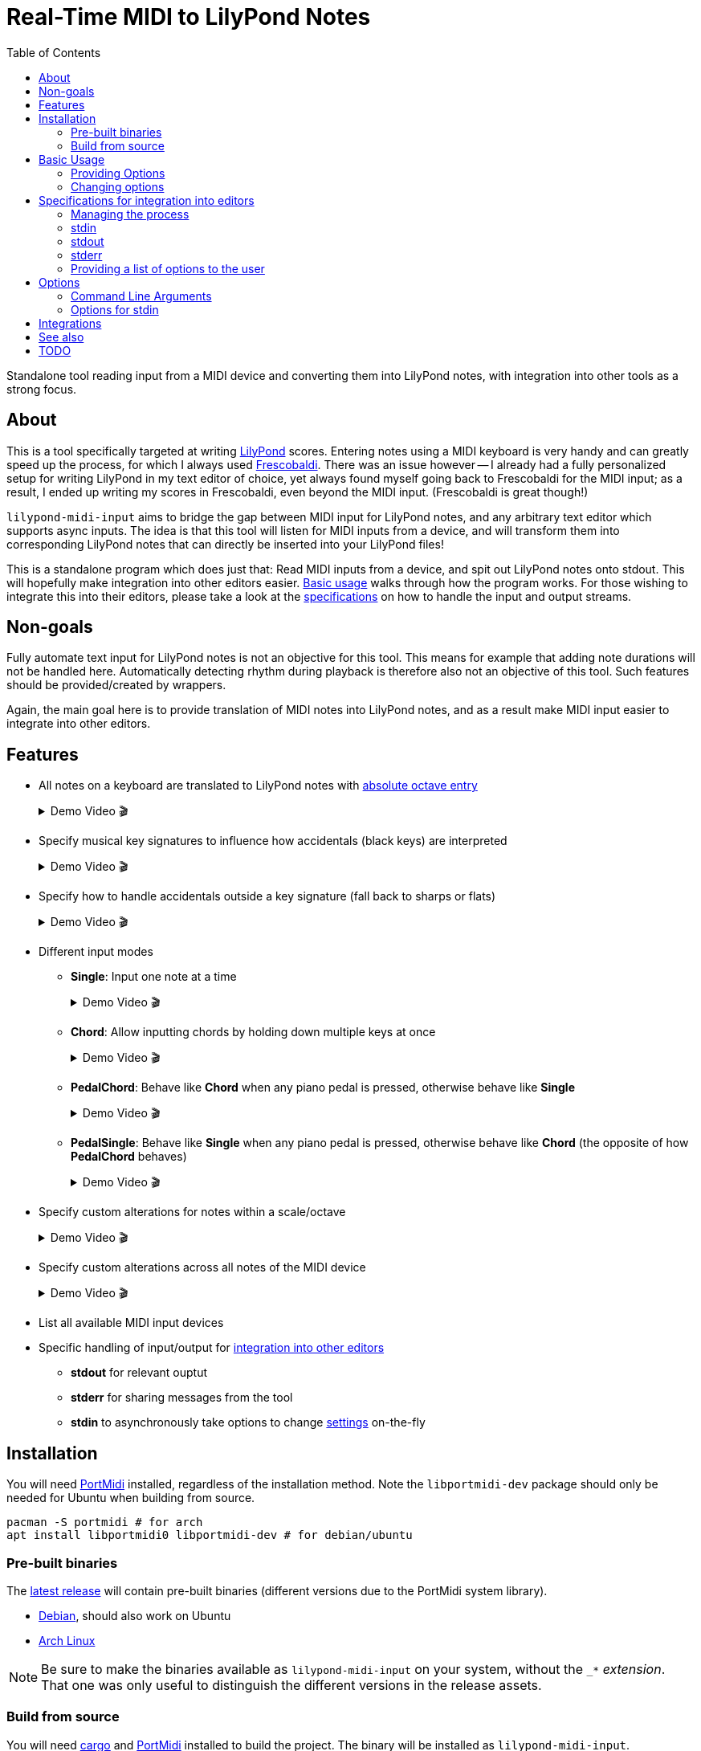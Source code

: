 // :source-highlighter: highlight.js
:source-highlighter: rouge

:u-lilypond: https://lilypond.org/
:u-lilypond-absolute-octave: https://lilypond.org/doc/v2.24/Documentation/notation/writing-pitches#absolute-octave-entry
:u-frescobaldi: https://frescobaldi.org/
:u-nvim-midi: https://github.com/niveK77pur/midi-input.nvim
:u-portmidi: https://github.com/PortMidi/PortMidi
:u-cargo: https://doc.rust-lang.org/cargo/getting-started/installation.html

:f-macros: link:./src/lily/macros.rs
:f-keysignature: link:./src/lily/keysignature.rs
:f-accidentals: link:./src/lily/accidentals.rs
:f-lib: link:./src/lib.rs

:videoicon: 🎬
:videoattr: width=100%, opts=autoplay

:toc:
= Real-Time MIDI to LilyPond Notes

Standalone tool reading input from a MIDI device and converting them into LilyPond notes, with integration into other tools as a strong focus.

[#about]
== About

This is a tool specifically targeted at writing {u-lilypond}[LilyPond] scores. Entering notes using a MIDI keyboard is very handy and can greatly speed up the process, for which I always used {u-frescobaldi}[Frescobaldi]. There was an issue however -- I already had a fully personalized setup for writing LilyPond in my text editor of choice, yet always found myself going back to Frescobaldi for the MIDI input; as a result, I ended up writing my scores in Frescobaldi, even beyond the MIDI input. (Frescobaldi is great though!)

`lilypond-midi-input` aims to bridge the gap between MIDI input for LilyPond notes, and any arbitrary text editor which supports async inputs. The idea is that this tool will listen for MIDI inputs from a device, and will transform them into corresponding LilyPond notes that can directly be inserted into your LilyPond files!

This is a standalone program which does just that: Read MIDI inputs from a device, and spit out LilyPond notes onto stdout. This will hopefully make integration into other editors easier. <<basic-usage, Basic usage>> walks through how the program works. For those wishing to integrate this into their editors, please take a look at the <<specifications-for-integration-into-editors, specifications>> on how to handle the input and output streams.

[#non-goals]
== Non-goals

Fully automate text input for LilyPond notes is not an objective for this tool. This means for example that adding note durations will not be handled here. Automatically detecting rhythm during playback is therefore also not an objective of this tool. Such features should be provided/created by wrappers.

Again, the main goal here is to provide translation of MIDI notes into LilyPond notes, and as a result make MIDI input easier to integrate into other editors.

[#features]
== Features

* All notes on a keyboard are translated to LilyPond notes with {u-lilypond-absolute-octave}[absolute octave entry]
+
[%collapsible]
.Demo Video {videoicon}
====
=====
A chromatic scale being played across the entire piano, with their corresponding LilyPond notes being output.

video::https://github.com/niveK77pur/lilypond-midi-input/assets/10981161/73df64d5-a655-419b-83ac-b1c9ec716c68[{videoattr}]
=====
====

* Specify musical key signatures to influence how accidentals (black keys) are interpreted
+
[%collapsible]
.Demo Video {videoicon}
====
=====
Shows the following keys

*** C major
*** A minor (harmonic minor), note the G sharp note
*** B major, note all black keys being sharps
*** G sharp minor (harmonic minor), note the G natural being output as F double-sharp
*** C flat major, note all black keys being flats
*** B flat minor (harmonic minor)

video::https://github.com/niveK77pur/lilypond-midi-input/assets/10981161/f497f7fb-b359-47de-8989-aebc5b036c00[{videoattr}]
=====
====

* Specify how to handle accidentals outside a key signature (fall back to sharps or flats)
+
[%collapsible]
.Demo Video {videoicon}
====
=====
*** Example in *F major* which has a B flat
+
video::https://github.com/niveK77pur/lilypond-midi-input/assets/10981161/73929e51-cbc8-446d-8134-a693d13d0a5c[{videoattr}]

*** Example in *G major* which has an F sharp 
+
video::https://github.com/niveK77pur/lilypond-midi-input/assets/10981161/7f6e7d9e-98aa-4542-aeb7-51b9ad6c1644[{videoattr}]
=====
====

* Different input modes

** *Single*: Input one note at a time
+
[%collapsible]
.Demo Video {videoicon}
====
=====
*** Shows a scale being played
*** Shows a chord being played and how it inserts only single notes (even if all are held)
*** Shows long held notes to highlight that notes are inserted as soon as key is *pressed*

video::https://github.com/niveK77pur/lilypond-midi-input/assets/10981161/488a5208-3380-4b0a-a1bf-7a1492855e73[{videoattr}]
=====
====

** *Chord*: Allow inputting chords by holding down multiple keys at once
+
[%collapsible]
.Demo Video {videoicon}
====
=====
*** Shows a chord being played and how it is inserted after releasing the keys
*** Shows notes being held, while pressing new ones and releasing others, highlighting that notes will be aggregated until everything is released
*** Shows long held notes to highlight notes are inserted as soon as all keys are *released*

video::https://github.com/niveK77pur/lilypond-midi-input/assets/10981161/7c90c9f5-005e-42c9-ad3b-84d9c1fdd41f[{videoattr}]
=====
====

** *PedalChord*: Behave like *Chord* when any piano pedal is pressed, otherwise behave like *Single*
+
[%collapsible]
.Demo Video {videoicon}
====
=====
*** Shows chord being played without pedal, behaving like *Single*
*** Shows chord being with pedal, behaving like **Chord*

video::https://github.com/niveK77pur/lilypond-midi-input/assets/10981161/0d85ebc8-bc4e-45e0-affe-1b81cf1959df[{videoattr}]
=====
====

** *PedalSingle*: Behave like *Single* when any piano pedal is pressed, otherwise behave like *Chord* (the opposite of how *PedalChord* behaves)
+
[%collapsible]
.Demo Video {videoicon}
====
=====
*** Shows chord being played without pedal, behaving like **Chord**
*** Shows chord being played with pedal, behaving like **Single**

video::https://github.com/niveK77pur/lilypond-midi-input/assets/10981161/c3c95c70-6d19-4f3e-bf65-5b201f04fd1e[{videoattr}]
=====
====

* Specify custom alterations for notes within a scale/octave
+
[%collapsible]
.Demo Video {videoicon}
====
=====
*** Shows every C being replaced by `YO`
*** Shows every B being replaced by `BYE`

video::https://github.com/niveK77pur/lilypond-midi-input/assets/10981161/25768d2f-2940-43b2-9c19-5e5c774723c2[{videoattr}]
=====
====

* Specify custom alterations across all notes of the MIDI device
+
[%collapsible]
.Demo Video {videoicon}
====
=====
*** Shows one specific C being replaced by `YO`
*** Shows one specific B being replaced by `BYE`

video::https://github.com/niveK77pur/lilypond-midi-input/assets/10981161/1ace10b7-6eea-4b5b-8184-ec2952ff0429[{videoattr}]
=====
====

* List all available MIDI input devices

* Specific handling of input/output for <<specifications-for-integration-into-editors, integration into other editors>>
** *stdout* for relevant ouptut
** *stderr* for sharing messages from the tool
** *stdin* to asynchronously take options to change <<options-for-stdin, settings>> on-the-fly


[#installation]
== Installation

You will need https://github.com/PortMidi/PortMidi[PortMidi] installed, regardless of the installation method. Note the `libportmidi-dev` package should only be needed for Ubuntu when building from source.

[,sh]
----
pacman -S portmidi # for arch
apt install libportmidi0 libportmidi-dev # for debian/ubuntu
----

[#pre-built-binaries]
=== Pre-built binaries

The https://github.com/niveK77pur/lilypond-midi-input/releases/latest[latest release] will contain pre-built binaries (different versions due to the PortMidi system library).

* https://github.com/niveK77pur/lilypond-midi-input/releases/latest/download/lilypond-midi-input_debian[Debian], should also work on Ubuntu
* https://github.com/niveK77pur/lilypond-midi-input/releases/latest/download/lilypond-midi-input_archlinux[Arch Linux]

NOTE: Be sure to make the binaries available as `lilypond-midi-input` on your system, without the `++_*++` _extension_. That one was only useful to distinguish the different versions in the release assets.

[#build-from-source]
=== Build from source

You will need {u-cargo}[cargo] and {u-portmidi}[PortMidi] installed to build the project. The binary will be installed as `lilypond-midi-input`.

[,sh]
----
cargo install --path . # inside this repository
----

[#basic-usage]
== Basic Usage

A comprehensive overview of settings and features can be found using the help page. More information can be found <<options, in a later section>>.

[,sh]
----
lilypond-midi-input --help
----

First, you need to specify which MIDI input device this tool should listen to. You can use the following command to get a list of available input devices. Take note of the name for the device of interest, we need to give it to the program to actually run it.

[,sh]
----
$ lilypond-midi-input --list-devices
1) Input: Midi Through Port-0
3) Input: USB-MIDI MIDI 1
4) Input: out
----

Let's say we are interested in the input device listed as number 3 here. You can finally run the tool as follows.

[,sh]
----
lilypond-midi-input "USB-MIDI MIDI 1"
----

NOTE: The name must be an exact match! Leading and trailing spaces in the name are ignored.

To exit, you can simply press `Ctrl+C`.

[#providing-options]
=== Providing Options

As indicated by the `--help` page, you can pass various options via command line flags, which shall not be elaborated on further. It should be mentioned that using command line flags will set the options on start-up and also provides a bit more helpful error messages if arguments are invalid.

The next method discussed will launch the program (with its default values), and allow changing options later. Practically speaking, there really is no major difference between the two methods. If your editor cannot write to this program's stdin stream, you can use these flags as a workaround to relaunch with new settings.

[#changing-options]
=== Changing options

This tool also allows changing/setting the options on-the-fly without restarting the program. To do this, you can directly type into the program's stdin! Meaning that while the program is running, you can simply type commands into the terminal.

Upon successful parsing and execution of the given setting, the program will write a message to stderr, either indicating success or possibly indicating errors. As far as possible, the program tries to inform what has happened (through stderr), as otherwise it is difficult to judge whether the provided settings in stdin where handled correctly or not.

All options here have long and short versions, which the latter are particularly useful when manually typing in the commands into the terminal. A list of options and their values can be found in a <<options, later section>>.

The settings are given in the following form. You can specify one option at a time, or you can provide multiple options at once. A key that takes nested key-value pairs has its value given as `SUBKEY:SUBVALUE` and are comma separated (without spaces). Here are some examples to hopefully clarify.

NOTE: Different options are *space separated*; so currently the values may not contain any spaces. 

----
KEY1=VALUE1
KEY3=SUBKEY1:SUBVALUE1,SUBKEY2:SUBVALUE2
KEY1=VALUE1 KEY2=VALUE2
KEY1=VALUE1 KEY2=VALUE2 KEY3=SUBKEY1:SUBVALUE1,SUBKEY2:SUBVALUE2
----

[#specifications-for-integration-into-editors]
== Specifications for integration into editors

The interaction with this tool happens fully through stdin, stdout and stderr. Here is how each of these streams are used by this tool, allowing you to properly integrate it into your editor.

[#managing-the-process]
=== Managing the process

Spawning the process is ideally done by your editor, so that it can properly manage all the input and output streams.

Specifics on how to interact with each stream is of course dependent on the editor and its capabilities. You can have a look at <<integrations, existing integrations>> for some examples and inspiration.

IMPORTANT: The tool is not capable of exiting by itself (i.e. there is no `exit` command for example). That said, you should try to kill the process in question, which should ideally be done by your editor.

[#stdin]
=== stdin

As mentioned in <<changing-options>>, the stdin solely takes settings as key-value pairs. Upon successful parsing, the corresponding option will be set/updated internally. A corresponding message will also be written to stderr.

For options and their values, please check the <<options, following section>>; for usage examples please check the section <<changing-options>>.

IMPORTANT: If the program is not responding to inputs being sent through stdin, it is possible that you have provided an invalid option which is simply not being parsed and captured. Or, it is possible that your editor also needs to *add a newline* at the end of the message, in order to trigger Rust to actually read the input line.

[#stdout]
=== stdout

This stream should only output data relevant to the task at hand. In the case of `--list-devices`, it will be the list of devices. In the case of a normal execution, stdout will only have LilyPond notes printed as you input notes through your MIDI keyboard.

That said, stdout can be taken as-is. A user could for example be prompted to pick a MIDI device based on the output of `--list-devices`. Most importantly, during normal execution the outputted LilyPond notes can be taken as-is in order to have them inserted into your text editor.

[#stderr]
=== stderr

This stream contains any other message/information that the tool wants to share but should not be taken as text input by the editor. Currently, this counts general information such as a startup message, and indications that values were updated correctly via stdin. In case an option via stdin was invalid, an error message will also be written to stderr.

Errors are printed using the `echoerr!` macro, while other information is printed using the `echoinfo!` macro, the definition of both are found in {f-macros}[this file]. They prefix each line with a `!!` and `::` respectively. This allows your client/editor to filter the messages from stderr according to actual errors or simple information.

[#providing-a-list-of-options-to-the-user]
=== Providing a list of options to the user

The program also provides a `--list-options` flag, which list all available values for a given argument to stdout. The options are space separated, and no particular effort is made towards providing a well typeset output (i.e. as a tabular); the editors should decide how to treat the information.

The first value in the line corresponds to the actual enum variant's name in the Rust code. The second value corresponds to the primary string from which the variant can be created. All following values are additional strings -- usually shorthands -- which can also be used to describe an enum variant. (See also <<options-for-stdin, the table>>).

All the values (without any `"` or `'`) can be used as-is to set an option via stdin. The second value can be used to set options via the command line arguments.

Using this method to display choices in the editor should be preferred as it avoids hardcoding the values. Further, if values should change, be added, or removed, it will require no intervention in the editor, as this tool can list its own options.

[#options]
== Options

[#command-line-arguments]
=== Command Line Arguments

All flags and the values they can take are shown when running the program with the `--help` flag. Thus, they will not be further discussed.

Of importance to point out are the values expected by `--alerations` and `--global-alterations`. Both of these take a list of comma-separated subkey-subvalue pairs, which are mentioned in <<changing-options, a previous section>>. More concrete details are given in <<options-for-stdin, the table>>.

[#options-for-stdin]
=== Options for stdin

The option keys are the exact same as the command line flags but without the leading dashes. There are a few additional shorthands though. Also, the values it can take are a bit more broad compared to what the command line flags allow. Some of the values also allow shorthands. The following table describes the current options and their values. See also <<changing-options>> for examples on how to actually set them.

.Options and values for stdin
[cols="1,1,3,4,3"]
|===
2+h| Options
.2+.^h| Values
.2+.^h| Description
.2+.^h| Example

h| Long
h| Short

| key [[option-key]]
| k
| Can take all strings and enum variant names in the {f-keysignature}[list of available keysignatures]
| Affects how accidentals will be printed depending on the given key signature. In GMajor, an F♯/G♭ will always be printed as `fis` no matter the value of `accidentals`. This can be overridden by alterations.
| `k=BFlatMajor` is equivalent to `key=besM`

| accidentals [[options-accidentals]]
| a
| Can take all strings and enum variant names in the {f-accidentals}[list of accidentals]
| How to print accidentals that are not within the musical key? In the key of FMajor, `sharps` will print a G♯ (gis), whereas `flats` will print an A♭ (aes).
| `a=sharps` is equivalent to `a=s`

| mode [[options-mode]]
| m
| Can take all strings and enum variant names in the {f-lib}[list of input modes]
| How to handle MIDI input? `Single` will only read one single note at a time as they are pressed. `Chord` will print a LilyPond chord after all notes were released. `PedalChord` merges both, behaving like `Chord` when any of the three pedals are pressed, and behaving like `Single` when all pedals are released. `PedalSingle` inverts the behaviour.
| `mode=Pedal` is equivalent to `m=p`

| alterations [[options-alterations]]
| alt
| Subkey-subvalue pairs. I.e. `key:value` or `key1:value1,key2:value2,...`. The key must be an integer between 0 and 11 inclusive, the value is considered a string (may not contain spaces). Trailing `+` or `-` in the value can be used to adjust the octave up or down respectively. Multiple consecutive trailing `+` or `-` can be used to adjust multiple octaves.
| Set custom alterations within an octave; overrides special considerations for `key` signatures. Ottavation marks are still being set here. The numbers indicate each note in an octave, starting from C=0, C♯=1, D=2, ..., B=11
| `0:hello,10:world` will make every note C output `hello` and every B♭ output `world`, together with their LilyPond ottavations (`'` or `,`). An alteration of `0:bis` will make the note produced by pressing a C always one octave too high; this can be remedied by doing `0:bis-`.

| global-alterations [[options-global-alterations]]
| galt
| Same as `alterations`, without the integer constraint, and without the ottavation adjustments. You can determine the integers through use of the flag which displays the raw midi events (see <<basic-usage>>).
| Set custom alterations over all MIDI notes; further overrides `alterations` and key signatures. The numbers indicate the MIDI value attributed to said note. No ottavation marks (`'` or `,`) are applied.
| `60:hello` will only make middle C print a `hello`.

| previous-chord [[options-previous-chord]]
| pc
| Colon (`:`) separated list of {u-lilypond-absolute-octave}[absolute LilyPond note] strings. Or `clear` to unset the previous chord.
| Explicitly specify a chord which will yield `q` upon repeating. Useful when jumping around the file, and the tool does or does not return `q` appropriately.
| `pc=c,:eis':g` will set `<c, g eis'>` as the previous chord. `pc=clear` will unset/forget the previous chord.

| list [[options-list]]
|
| Long or short version of all other options. Alternatively `all` will list the all values.
| Not exactly an option, but allows listing values for options. Useful to see what the current state is.
| `list=k` or `list=key` list the currently set key signature. `list=all` will list the current values of all options.
|===

[#integrations]
== Integrations

[#see-also]
== See also

[#todo]
== TODO
